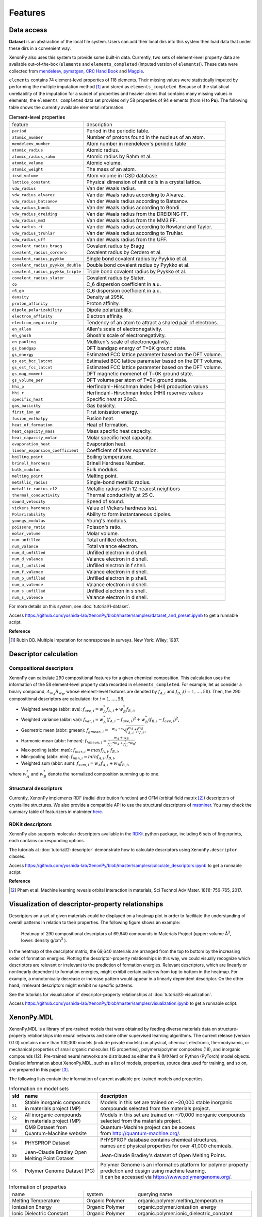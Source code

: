 .. role:: raw-html(raw)
    :format: html

========
Features
========


-----------
Data access
-----------
.. _data-access:

**Dataset** is an abstraction of the local file system.
Users can add their local dirs into this system then load data that under these dirs in a convenient way.

XenonPy also uses this system to provide some built-in data.
Currently, two sets of element-level property data are available out-of-the-box (``elements`` and ``elements_completed`` (imputed version of ``elements``)).
These data were collected from `mendeleev`_, `pymatgen`_, `CRC Hand Book`_ and `Magpie`_.

.. _CRC Hand Book: http://hbcponline.com/faces/contents/ContentsSearch.xhtml
.. _Magpie: https://bitbucket.org/wolverton/magpie
.. _mendeleev: https://mendeleev.readthedocs.io
.. _pymatgen: http://pymatgen.org/

``elements`` contains 74 element-level properties of 118 elements. Their missing values
were statistically imputed by performing the multiple imputation method [1]_ and stored as ``elements_completed``.
Because of the statistical unreliability of the imputation for a subset of properties and heavier atoms that contains many missing values in elements,
the ``elements_completed`` data set provides only 58 properties of 94 elements (from **H** to **Pu**). The following table shows the currently available elemental information.

.. table:: Element-level properties

    =================================   ===================================================================================
        feature                             description
    ---------------------------------   -----------------------------------------------------------------------------------
    ``period``                          Period in the periodic table.
    ``atomic_number``                   Number of protons found in the nucleus of an atom.
    ``mendeleev_number``                Atom number in mendeleev's periodic table
    ``atomic_radius``                   Atomic radius.
    ``atomic_radius_rahm``              Atomic radius by Rahm et al.
    ``atomic_volume``                   Atomic volume.
    ``atomic_weight``                   The mass of an atom.
    ``icsd_volume``                     Atom volume in ICSD database.
    ``lattice_constant``                Physical dimension of unit cells in a crystal lattice.
    ``vdw_radius``                      Van der Waals radius.
    ``vdw_radius_alvarez``              Van der Waals radius according to Alvarez.
    ``vdw_radius_batsanov``             Van der Waals radius according to Batsanov.
    ``vdw_radius_bondi``                Van der Waals radius according to Bondi.
    ``vdw_radius_dreiding``             Van der Waals radius from the DREIDING FF.
    ``vdw_radius_mm3``                  Van der Waals radius from the MM3 FF.
    ``vdw_radius_rt``                   Van der Waals radius according to Rowland and Taylor.
    ``vdw_radius_truhlar``              Van der Waals radius according to Truhlar.
    ``vdw_radius_uff``                  Van der Waals radius from the UFF.
    ``covalent_radius_bragg``           Covalent radius by Bragg
    ``covalent_radius_cordero``         Covalent radius by Cerdero et al.
    ``covalent_radius_pyykko``          Single bond covalent radius by Pyykko et al.
    ``covalent_radius_pyykko_double``   Double bond covalent radius by Pyykko et al.
    ``covalent_radius_pyykko_triple``   Triple bond covalent radius by Pyykko et al.
    ``covalent_radius_slater``          Covalent radius by Slater.
    ``c6``                              C_6 dispersion coefficient in a.u.
    ``c6_gb``                           C_6 dispersion coefficient in a.u.
    ``density``                         Density at 295K.
    ``proton_affinity``                 Proton affinity.
    ``dipole_polarizability``           Dipole polarizability.
    ``electron_affinity``               Electron affinity.
    ``electron_negativity``             Tendency of an atom to attract a shared pair of electrons.
    ``en_allen``                        Allen's scale of electronegativity.
    ``en_ghosh``                        Ghosh's scale of electronegativity.
    ``en_pauling``                      Mulliken's scale of electronegativity.
    ``gs_bandgap``                      DFT bandgap energy of T=0K ground state.
    ``gs_energy``                       Estimated FCC lattice parameter based on the DFT volume.
    ``gs_est_bcc_latcnt``               Estimated BCC lattice parameter based on the DFT volume.
    ``gs_est_fcc_latcnt``               Estimated FCC lattice parameter based on the DFT volume.
    ``gs_mag_moment``                   DFT magnetic momenet of T=0K ground state.
    ``gs_volume_per``                   DFT volume per atom of T=0K ground state.
    ``hhi_p``                           Herfindahl−Hirschman Index (HHI) production values
    ``hhi_r``                           Herfindahl−Hirschman Index (HHI) reserves values
    ``specific_heat``                   Specific heat at 20oC.
    ``gas_basicity``                    Gas basicity.
    ``first_ion_en``                    First ionisation energy.
    ``fusion_enthalpy``                 Fusion heat.
    ``heat_of_formation``               Heat of formation.
    ``heat_capacity_mass``              Mass specific heat capacity.
    ``heat_capacity_molar``             Molar specific heat capacity.
    ``evaporation_heat``                Evaporation heat.
    ``linear_expansion_coefficient``    Coefficient of linear expansion.
    ``boiling_point``                   Boiling temperature.
    ``brinell_hardness``                Brinell Hardness Number.
    ``bulk_modulus``                    Bulk modulus.
    ``melting_point``                   Melting point.
    ``metallic_radius``                 Single-bond metallic radius.
    ``metallic_radius_c12``             Metallic radius with 12 nearest neighbors
    ``thermal_conductivity``            Thermal conductivity at 25 C.
    ``sound_velocity``                  Speed of sound.
    ``vickers_hardness``                Value of Vickers hardness test.
    ``Polarizability``                  Ability to form instantaneous dipoles.
    ``youngs_modulus``                  Young's modulus.
    ``poissons_ratio``                  Poisson's ratio.
    ``molar_volume``                    Molar volume.
    ``num_unfilled``                    Total unfilled electron.
    ``num_valance``                     Total valance electron.
    ``num_d_unfilled``                  Unfilled electron in d shell.
    ``num_d_valence``                   Valance electron in d shell.
    ``num_f_unfilled``                  Unfilled electron in f shell.
    ``num_f_valence``                   Valance electron in d shell.
    ``num_p_unfilled``                  Unfilled electron in p shell.
    ``num_p_valence``                   Valance electron in d shell.
    ``num_s_unfilled``                  Unfilled electron in s shell.
    ``num_s_valence``                   Valance electron in d shell.
    =================================   ===================================================================================

For more details on this system, see :doc:`tutorial/1-dataset`.

Access https://github.com/yoshida-lab/XenonPy/blob/master/samples/dataset_and_preset.ipynb to get a runnable script.


**Reference**

.. [1] Rubin DB. Multiple imputation for nonresponse in surveys. New York: Wiley; 1987.


----------------------
Descriptor calculation
----------------------

Compositional descriptors
-------------------------

XenonPy can calculate 290 compositional features for a given chemical composition.
This calculation uses the information of the 58 element-level property data recorded in ``elements_completed``.
For example, let us consider a binary compound, :math:`A_{w_A}B_{w_B}`, whose element-level features are denoted by :math:`f_{A,i}` and :math:`f_{B,i} (i = 1, …, 58)`. Then, the 290 compositional descriptors are calculated: for :math:`i = 1, …, 58`,

* Weighted average (abbr: ave): :math:`f_{ave, i} = w_{A}^* f_{A,i} + w_{B}^* f_{B,i}`,
* Weighted variance (abbr: var): :math:`f_{var, i} = w_{A}^* (f_{A,i} - f_{ave, i})^2  + w_{B}^* (f_{B,i} - f_{ave, i})^2`,
* Geometric mean (abbr: gmean): :math:`f_{gmean, i} = \sqrt[w_A + w_B]{f_{A,i}^{w_A} * f_{V,i}^{w_B}}`,
* Harmonic mean (abbr: hmean): :math:`f_{hmean, i} = \frac{w_A +w_B}{\frac{1}{f_{A,i}}*w_A + \frac{1}{f_{B,i}}*w_B}`,
* Max-pooling (abbr: max): :math:`f_{max, i} = max{f_{A,i}, f_{B,i}}`,
* Min-pooling (abbr: min): :math:`f_{min, i} = min{f_{A,i}, f_{B,i}}`,
* Weighted sum (abbr: sum): :math:`f_{sum, i} = w_{A} f_{A,i} + w_{B} f_{B,i}`,

where :math:`w_{A}^*` and :math:`w_{B}^*` denote the normalized composition summing up to one.


Structural descriptors
----------------------
Currently, XenonPy implements RDF (radial distribution function) and OFM (orbital field matrix [2]_) descriptors of crystalline structures.
We also provide a compatible API to use the structural descriptors of `matminer <https://hackingmaterials.github.io/matminer/>`_.
You may check the summary table of featurizers in matminer `here <https://hackingmaterials.github.io/matminer/featurizer_summary.html>`_.



RDKit descriptors
-----------------
XenonPy also supports molecular descriptors available in the `RDKit`_ python package, including 6 sets of fingerprints, each contains corresponding options.

.. _RDKit: https://www.rdkit.org/


The tutorials at :doc:`tutorial/2-descriptor` demonstrate how to calculate descriptors using ``XenonPy.descriptor`` classes.

Access https://github.com/yoshida-lab/XenonPy/blob/master/samples/calculate_descriptors.ipynb to get a runnable script.


**Reference**

.. [2] Pham et al. Machine learning reveals orbital interaction in materials, Sci Technol Adv Mater. 18(1): 756-765, 2017.



--------------------------------------------------
Visualization of descriptor-property relationships
--------------------------------------------------

Descriptors on a set of given materials could be displayed on a heatmap plot in order to facilitate the understanding of
overall patterns in relation to their properties. The following figure shows an example:

.. figure:: _static/heatmap.jpg

     Heatmap of 290 compositional descriptors of 69,640 compounds in Materials Project (upper: volume Å\ :sup:`3`\ , lower:  density g/cm\ :sup:`3`\  ).

In the heatmap of the descriptor matrix, the 69,640 materials are arranged from the top to bottom by the increasing order
of formation energies. Plotting the descriptor-property relationships in this way, we could visually recognize which
descriptors are relevant or irrelevant to the prediction of formation energies. Relevant descriptors, which are linearly
or nonlinearly dependent to formation energies, might exhibit certain patterns from top to bottom in the heatmap. For example,
a monotonically decrease or increase pattern would appear in a linearly dependent descriptor. On the other hand,
irrelevant descriptors might exhibit no specific patterns.

See the tutorials for visualization of descriptor-property relationships at :doc:`tutorial/3-visualization`.

Access https://github.com/yoshida-lab/XenonPy/blob/master/samples/visualization.ipynb to get a runnable script.


-----------
XenonPy.MDL
-----------

XenonPy.MDL is a library of pre-trained models that were obtained by feeding diverse materials data on structure-property relationships into neural networks and some other supervised learning algorithms.
The current release (version 0.1.0) contains more than 100,000 models (include private models) on physical, chemical, electronic, thermodynamic, or mechanical properties of small organic molecules (15 properties), polymers/polymer composites (18), and inorganic compounds (12).
Pre-trained neural networks are distributed as either the R (MXNet) or Python (PyTorch) model objects.
Detailed information about XenonPy.MDL, such as a list of models, properties, source data used for training, and so on, are prepared in this paper [3]_.

The following lists contain the information of current available pre-trained models and properties.

.. table:: Information on model sets

    +-----------+-----------------------------------+-------------------------------------------------------------------+
    |  sId      |  name                             |  description                                                      |
    +===========+===================================+===================================================================+
    |           | | Stable inorganic compounds      | | Models in this set are trained on ~20,000 stable inorganic      |
    |  ``S1``   | | in materials project (MP)       | | compounds selected from the materials project.                  |
    |           |                                   |                                                                   |
    +-----------+-----------------------------------+-------------------------------------------------------------------+
    |           | | All inorganic compounds         | | Models in this set are trained on ~70,000 inorganic compounds   |
    |  ``S2``   | | in materials project (MP)       | | selected from the materials project.                            |
    |           |                                   |                                                                   |
    +-----------+-----------------------------------+-------------------------------------------------------------------+
    |           | | QM9 Dataset from                | | Quantum-Machine project can be access                           |
    |  ``S3``   | | Quantum-Machine website         | | from http://quantum-machine.org/.                               |
    |           |                                   |                                                                   |
    +-----------+-----------------------------------+-------------------------------------------------------------------+
    |           |   PHYSPROP Dataset                | | PHYSPROP database contains chemical structures,                 |
    |  ``S4``   |                                   | | names and physical properties for over 41,000 chemicals.        |
    |           |                                   |                                                                   |
    +-----------+-----------------------------------+-------------------------------------------------------------------+
    |           | | Jean-Claude Bradley Open        | | Jean-Claude Bradley's dataset of Open Melting Points.           |
    |  ``S5``   | | Melting Point Dataset           |                                                                   |
    |           |                                   |                                                                   |
    +-----------+-----------------------------------+-------------------------------------------------------------------+
    |           | | Polymer Genome Dataset (PG)     | | Polymer Genome is an informatics platform for polymer property  |
    |  ``S6``   |                                   | | prediction and design using machine learning.                   |
    |           |                                   | | It can be accessed via https://www.polymergenome.org/.          |
    +-----------+-----------------------------------+-------------------------------------------------------------------+


.. table:: Information of properties

    ================================ =================== ================================================
                                name             system                                    querying name
    -------------------------------- ------------------- ------------------------------------------------
                 Melting Temperature     Organic Polymer              organic.polymer.melting_temperature
                   Ionization Energy     Organic Polymer                organic.polymer.ionization_energy
           Ionic Dielectric Constant     Organic Polymer        organic.polymer.ionic_dielectric_constant
     Hildebrand Solubility Parameter     Organic Polymer  organic.polymer.hildebrand_solubility_parameter
        Glass Transition Temperature     Organic Polymer     organic.polymer.glass_transition_temperature
                        Molar Volume     Organic Polymer                     organic.polymer.molar_volume
                   Electron Affinity     Organic Polymer                organic.polymer.electron_affinity
                 Dielectric Constant     Organic Polymer              organic.polymer.dielectric_constant
                             Density     Organic Polymer                          organic.polymer.density
                     Cohesive Energy     Organic Polymer                  organic.polymer.cohesive_energy
                             Bandgap     Organic Polymer                          organic.polymer.bandgap
                  Atomization Energy     Organic Polymer               organic.polymer.atomization_energy
                    Refractive Index     Organic Polymer                 organic.polymer.refractive_index
                 Molar Heat Capacity     Organic Polymer              organic.polymer.molar_heat_capacity
      Electronic Dielectric Constant     Organic Polymer   organic.polymer.electronic_dielectric_constant
                          U0 Hartree  Organic Nonpolymer                    organic.nonpolymer.u0_hartree
                            R2 Bohr2  Organic Nonpolymer                      organic.nonpolymer.r2_bohr2
                            Mu Debye  Organic Nonpolymer                      organic.nonpolymer.mu_debye
                        Lumo Hartree  Organic Nonpolymer                  organic.nonpolymer.lumo_hartree
                        Homo Hartree  Organic Nonpolymer                  organic.nonpolymer.homo_hartree
                         Gap Hartree  Organic Nonpolymer                   organic.nonpolymer.gap_hartree
                         Alpha Bohr3  Organic Nonpolymer                   organic.nonpolymer.alpha_bohr3
                           U Hartree  Organic Nonpolymer                     organic.nonpolymer.u_hartree
                        Zpve Hartree  Organic Nonpolymer                  organic.nonpolymer.zpve_hartree
                                  Bp  Organic Nonpolymer                            organic.nonpolymer.bp
                      Cv Calmol-1K-1  Organic Nonpolymer                organic.nonpolymer.cv_calmol-1k-1
                                  Tm  Organic Nonpolymer                            organic.nonpolymer.tm
                           G Hartree  Organic Nonpolymer                     organic.nonpolymer.g_hartree
                           H Hartree  Organic Nonpolymer                     organic.nonpolymer.h_hartree
                             Density   Inorganic Crystal                        inorganic.crystal.density
                              Volume   Inorganic Crystal                         inorganic.crystal.volume
                    Refractive Index   Inorganic Crystal               inorganic.crystal.refractive_index
                            Band Gap   Inorganic Crystal                       inorganic.crystal.band_gap
           Dielectric Const Electron   Inorganic Crystal          inorganic.crystal.dielectric_const_elec
                        Fermi Energy   Inorganic Crystal                         inorganic.crystal.efermi
                 Total Magnetization   Inorganic Crystal            inorganic.crystal.total_magnetization
              Dielectric Const Total   Inorganic Crystal         inorganic.crystal.dielectric_const_total
               Final Energy Per Atom   Inorganic Crystal          inorganic.crystal.final_energy_per_atom
           Formation Energy Per Atom   Inorganic Crystal      inorganic.crystal.formation_energy_per_atom
    ================================ =================== ================================================

XenonPy.MDL provides a rich set of APIs to give users the abilities to interact with the pre-trained model database.
Through the APIs, users can search for a specific subset of models by keywords and download them via HTTP.
The tutorials at :doc:`tutorial/5-mdl` will show you how to interact with the database in XenonPy (via the API querying).

Access https://github.com/yoshida-lab/XenonPy/blob/master/samples/mdl.ipynb to get a runnable script.


-----------------
Transfer learning
-----------------

Transfer learning is an increasingly popular framework in machine learning that covers a broad range of methodologies for
which a model trained for one task is re-purposed to another related task [4]_ [5]_.
In general, the need for transfer learning occurs when there is a limited supply of training data, but there are many other
promising applications in materials science as described in [3]_.

XenonPy offers a simple-to-use toolchain to seamlessly perform transfer learning with the given pre-trained models.
Given a target property, by using the transfer learning module of XenonPy, a source model can be treated as a generator of machine learning acquired descriptors, so-called the neural descriptors, as demonstrated in [3]_.

See tutorials at :doc:`tutorial/6-transfer-learning` for learning how to do the frozen feature transfer learning in XenonPy.

Access https://github.com/yoshida-lab/XenonPy/blob/master/samples/transfer_learning.ipynb to get a runnable script.


**Reference**

.. [3] Yamada, H., Liu, C., Wu, S., Koyama, Y., Ju, S., Shiomi, J., Morikawa, J., Yoshida, R. Transfer learning: a key driver of accelerating materials discovery with machine learning, in preparation.
.. [4] Karl, W.; Khoshgoftaar, T. M.; Wang, D. J. of Big Data 2016, 3, 1–40.
.. [5] Chuanqi, T.; Fuchun, S.; Tao, K.; Wenchang, Z.; Chao, Y.; Chunfang, L. arXiv 2018, abs/1808.01974.
